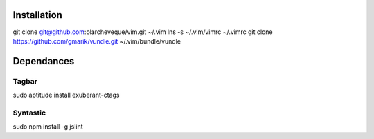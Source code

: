 Installation
============

git clone git@github.com:olarcheveque/vim.git ~/.vim
lns -s ~/.vim/vimrc ~/.vimrc
git clone https://github.com/gmarik/vundle.git ~/.vim/bundle/vundle

Dependances
===========

Tagbar
------
sudo aptitude install exuberant-ctags

Syntastic
---------
sudo npm install -g jslint
